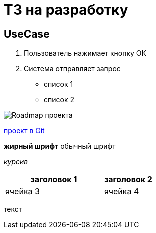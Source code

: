 = ТЗ на разработку

== UseCase

. Пользователь нажимает кнопку ОК
. Система отправляет запрос

* список 1
* список 2

image:images/Roadmap.png[Roadmap проекта]

link:https://github.com/MarAndKaz/DocsAsCode-practicum-TL-2024-09[проект в Git]

*жирный шрифт* обычный шрифт

_курсив_

[cols="2,1",options="header"]
|===
|заголовок 1|заголовок 2
|ячейка 3|ячейка 4
|===

текст

